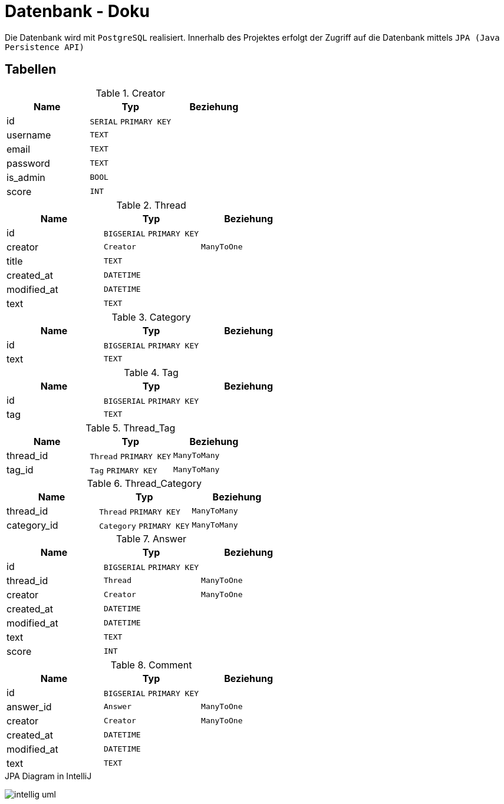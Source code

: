 = Datenbank - Doku
:imagesdir: img
:nofooter:

Die Datenbank wird mit `PostgreSQL` realisiert. Innerhalb des Projektes erfolgt der Zugriff auf die Datenbank mittels `JPA (Java Persistence API)`

== Tabellen
.Creator
|===
|Name |Typ |Beziehung

|id
|`SERIAL` `PRIMARY KEY`
|

|username
|`TEXT`
|

|email
|`TEXT`
|

|password
|`TEXT`
|

|is_admin
|`BOOL`
|

|score
|`INT`
|
|===

.Thread
|===
|Name |Typ |Beziehung

|id
|`BIGSERIAL` `PRIMARY KEY`
|

|creator
|`Creator` 
|`ManyToOne`

|title
|`TEXT`
|

|created_at
|`DATETIME`
|

|modified_at
|`DATETIME`
|

|text
|`TEXT`
|
|===

.Category
|===
|Name |Typ |Beziehung

|id
|`BIGSERIAL` `PRIMARY KEY`
|

|text
|`TEXT`
|
|===

.Tag
|===
|Name |Typ |Beziehung

|id
|`BIGSERIAL` `PRIMARY KEY`
|

|tag
|`TEXT`
|
|===

.Thread_Tag
|===
|Name |Typ |Beziehung

|thread_id
|`Thread` `PRIMARY KEY`
|`ManyToMany`

|tag_id
|`Tag` `PRIMARY KEY`
|`ManyToMany`
|===

.Thread_Category
|===
|Name |Typ |Beziehung

|thread_id
|`Thread` `PRIMARY KEY`
|`ManyToMany`

|category_id
|`Category` `PRIMARY KEY`
|`ManyToMany`
|===

.Answer
|===
|Name |Typ |Beziehung

|id
|`BIGSERIAL` `PRIMARY KEY`
|

|thread_id
|`Thread` 
|`ManyToOne`

|creator
|`Creator`
|`ManyToOne`

|created_at
|`DATETIME`
|

|modified_at
|`DATETIME`
|

|text
|`TEXT`
|

|score
|`INT`
|
|===

.Comment
|===
|Name |Typ |Beziehung

|id
|`BIGSERIAL` `PRIMARY KEY`
|

|answer_id
|`Answer`
|`ManyToOne`

|creator
|`Creator`
|`ManyToOne`

|created_at
|`DATETIME`
|

|modified_at
|`DATETIME`
|

|text
|`TEXT`
|
|===

.JPA Diagram in IntelliJ
image:intellig_uml.png[]